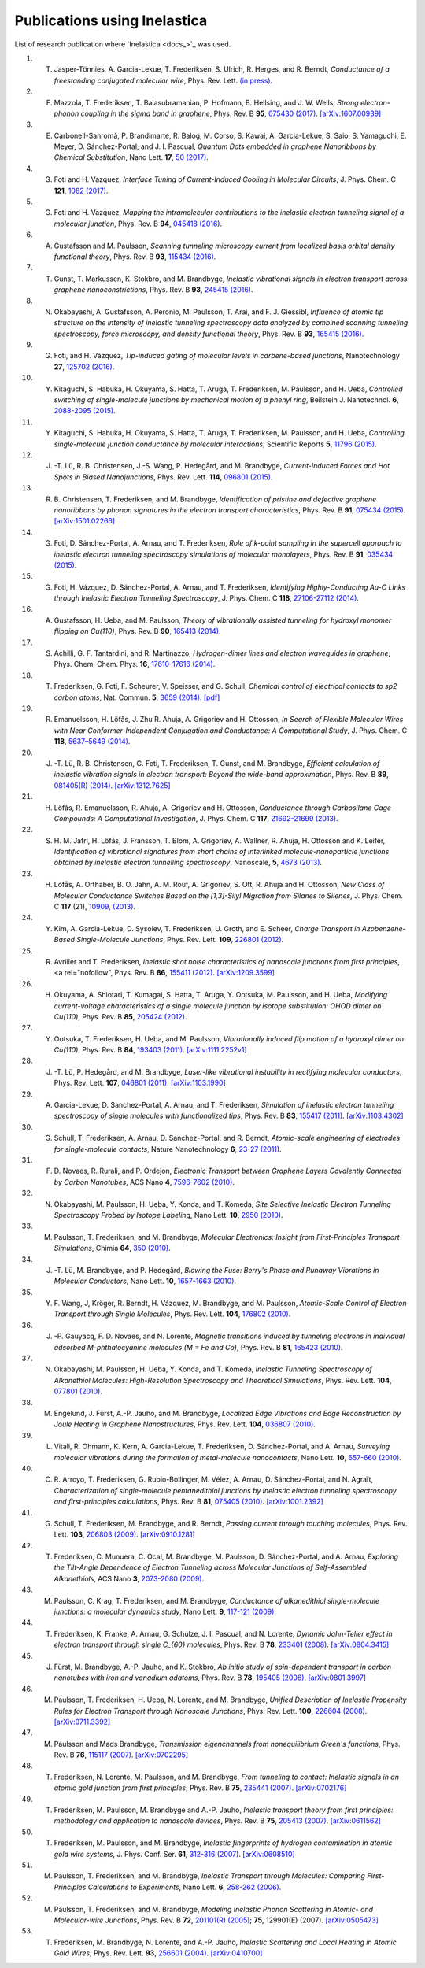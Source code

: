 .. _publications:

Publications using Inelastica
=============================

List of research publication where `Inelastica <docs_>`_ was used.

#. T. Jasper-Tönnies, A. Garcia-Lekue, T. Frederiksen, S. Ulrich, R. Herges, and R. Berndt, *Conductance of a freestanding conjugated molecular wire*, Phys. Rev. Lett. `(in press) <https://journals.aps.org/prl/accepted/b7073Yf3Q1d10363606b00279129695199a58fc9f>`_.

#. F. Mazzola, T. Frederiksen, T. Balasubramanian, P. Hofmann, B. Hellsing, and J. W. Wells, *Strong electron-phonon coupling in the sigma band in graphene*, Phys. Rev. B **95**, `075430 (2017) <http://journals.aps.org/prb/abstract/10.1103/PhysRevB.95.075430>`_. `[arXiv:1607.00939] <http://arxiv.org/abs/1607.00939>`_

#. E. Carbonell-Sanromà, P. Brandimarte, R. Balog, M. Corso, S. Kawai, A. Garcia-Lekue, S. Saio, S. Yamaguchi, E. Meyer, D. Sánchez-Portal, and J. I. Pascual, *Quantum Dots embedded in graphene Nanoribbons by Chemical Substitution*, Nano Lett. **17**, `50 (2017) <http://pubs.acs.org/doi/abs/10.1021/acs.nanolett.6b03148>`_.

#. G. Foti and H. Vazquez, *Interface Tuning of Current-Induced Cooling in Molecular Circuits*, J. Phys. Chem. C **121**, `1082 (2017) <http://pubs.acs.org/doi/abs/10.1021/acs.jpcc.6b11955>`_.

#. G. Foti and H. Vazquez, *Mapping the intramolecular contributions to the inelastic electron tunneling signal of a molecular junction*, Phys. Rev. B **94**, `045418 (2016) <https://journals.aps.org/prb/abstract/10.1103/PhysRevB.94.045418>`_.

#. A. Gustafsson and M. Paulsson, *Scanning tunneling microscopy current from localized basis orbital density functional theory*, Phys. Rev. B **93**, `115434 (2016) <https://journals.aps.org/prb/abstract/10.1103/PhysRevB.93.115434>`_.

#. T. Gunst, T. Markussen, K. Stokbro, and M. Brandbyge, *Inelastic vibrational signals in electron transport across graphene nanoconstrictions*, Phys. Rev. B **93**, `245415 (2016) <https://journals.aps.org/prb/abstract/10.1103/PhysRevB.93.245415>`_.

#. N. Okabayashi, A. Gustafsson, A. Peronio, M. Paulsson, T. Arai, and F. J. Giessibl, *Influence of atomic tip structure on the intensity of inelastic tunneling spectroscopy data analyzed by combined scanning tunneling spectroscopy, force microscopy, and density functional theory*, Phys. Rev. B **93**, `165415 (2016) <https://journals.aps.org/prb/abstract/10.1103/PhysRevB.93.165415>`_.

#. G. Foti, and H. Vázquez, *Tip-induced gating of molecular levels in carbene-based junctions*, Nanotechnology **27**, `125702 (2016) <http://iopscience.iop.org/article/10.1088/0957-4484/27/12/125702>`_.

#. Y. Kitaguchi, S. Habuka, H. Okuyama, S. Hatta, T. Aruga, T. Frederiksen, M. Paulsson, and H. Ueba, *Controlled switching of single-molecule junctions by mechanical motion of a phenyl ring*, Beilstein J. Nanotechnol. **6**, `2088-2095 (2015) <http://www.beilstein-journals.org/bjnano/content/6/1/213>`_.

#. Y. Kitaguchi, S. Habuka, H. Okuyama, S. Hatta, T. Aruga, T. Frederiksen, M. Paulsson, and H. Ueba, *Controlling single-molecule junction conductance by molecular interactions*, Scientific Reports **5**, `11796 (2015) <http://www.nature.com/srep/2015/150702/srep11796/full/srep11796.html>`_.

#. J. -T. Lü, R. B. Christensen, J.-S. Wang, P. Hedegård, and M. Brandbyge, *Current-Induced Forces and Hot Spots in Biased Nanojunctions*, Phys. Rev. Lett. **114**, `096801 (2015) <http://journals.aps.org/prl/abstract/10.1103/PhysRevLett.114.096801>`_.

#. R. \ B. Christensen, T. Frederiksen, and M. Brandbyge, *Identification of pristine and defective graphene nanoribbons by phonon signatures in the electron transport characteristics*, Phys. Rev. B **91**, `075434 (2015) <http://journals.aps.org/prb/abstract/10.1103/PhysRevB.91.075434>`_. `[arXiv:1501.02266] <http://arxiv.org/abs/1501.02266>`_

#. G. Foti, D. Sánchez-Portal, A. Arnau, and T. Frederiksen, *Role of k-point sampling in the supercell approach to inelastic electron tunneling spectroscopy simulations of molecular monolayers*, Phys. Rev. B **91**, `035434 (2015) <http://journals.aps.org/prb/abstract/10.1103/PhysRevB.91.035434>`_.

#. G. Foti, H. Vázquez, D. Sánchez-Portal, A. Arnau, and T. Frederiksen, *Identifying Highly-Conducting Au-C Links through Inelastic Electron Tunneling Spectroscopy*, J. Phys. Chem. C **118**, `27106-27112 (2014) <http://pubs.acs.org/doi/abs/10.1021/jp5077824>`_. 

#. A. Gustafsson, H. Ueba, and M. Paulsson, *Theory of vibrationally assisted tunneling for hydroxyl monomer flipping on Cu(110)*, Phys. Rev. B **90**, `165413 (2014) <http://journals.aps.org/prb/abstract/10.1103/PhysRevB.90.165413>`_.

#. S. Achilli, G. F. Tantardini, and R. Martinazzo, *Hydrogen-dimer lines and electron waveguides in graphene*, Phys. Chem. Chem. Phys. **16**, `17610-17616 (2014) <http://pubs.rsc.org/en/Content/ArticleLanding/2014/CP/C4CP01025F#!divAbstract>`_.

#. T. Frederiksen, G. Foti, F. Scheurer, V. Speisser, and G. Schull, *Chemical control of electrical contacts to sp2 carbon atoms*, Nat. Commun. **5**, `3659 (2014) <http://www.nature.com/ncomms/2014/140416/ncomms4659/full/ncomms4659.html>`_. `[pdf] <http://www.nature.com/ncomms/2014/140416/ncomms4659/pdf/ncomms4659.pdf>`_

#. R. Emanuelsson, H. Löfås, J. Zhu R. Ahuja, A. Grigoriev and H. Ottosson, *In Search of Flexible Molecular Wires with Near Conformer-Independent Conjugation and Conductance: A Computational Study*, J. Phys. Chem. C **118**, `5637–5649 (2014) <http://pubs.acs.org/doi/abs/10.1021/jp409767r>`_.

#. J. -T. Lü, R. B. Christensen, G. Foti, T. Frederiksen, T. Gunst, and M. Brandbyge, *Efficient calculation of inelastic vibration signals in electron transport: Beyond the wide-band approximation*, Phys. Rev. B **89**, `081405(R) (2014) <http://link.aps.org/abstract/PRB/v89/e081405>`_. `[arXiv:1312.7625] <http://arxiv.org/abs/1312.7625>`_

#. H. Löfås, R. Emanuelsson, R. Ahuja, A. Grigoriev and H. Ottosson, *Conductance through Carbosilane Cage Compounds: A Computational Investigation*, J. Phys. Chem. C **117**, `21692-21699 (2013) <http://pubs.acs.org/doi/abs/10.1021/jp407485n>`_.

#. S. \ H. M. Jafri, H. Löfås,  J. Fransson, T. Blom, A. Grigoriev, A. Wallner, R. Ahuja, H. Ottosson and K. Leifer, *Identification of vibrational signatures from short chains of interlinked molecule-nanoparticle junctions obtained by inelastic electron tunnelling spectroscopy*, Nanoscale, **5**, `4673 (2013) <http://pubs.rsc.org/en/content/articlelanding/2013/nr/c3nr00505d>`_.

#. H. Löfås, A. Orthaber, B. O. Jahn, A. M. Rouf, A. Grigoriev, S. Ott, R. Ahuja and H. Ottosson, *New Class of Molecular Conductance Switches Based on the [1,3]-Silyl Migration from Silanes to Silenes*, J. Phys. Chem. C **117** (21), `10909, (2013) <http://pubs.acs.org/doi/abs/10.1021/jp400062y>`_.

#. Y. Kim, A. Garcia-Lekue, D. Sysoiev, T. Frederiksen, U. Groth, and E. Scheer, *Charge Transport in Azobenzene-Based Single-Molecule Junctions*, Phys. Rev. Lett. **109**, `226801 (2012) <http://link.aps.org/doi/10.1103/PhysRevLett.109.226801>`_.

#. R. Avriller and T. Frederiksen, *Inelastic shot noise characteristics of nanoscale junctions from first principles*, <a rel="nofollow", Phys. Rev. B **86**, `155411 (2012) <http://prb.aps.org/abstract/PRB/v86/i15/e155411>`_. `[arXiv:1209.3599] <http://arxiv.org/abs/1209.3599>`_

#. H. Okuyama, A. Shiotari, T. Kumagai, S. Hatta, T. Aruga, Y. Ootsuka, M. Paulsson, and H. Ueba, *Modifying current-voltage characteristics of a single molecule junction by isotope substitution: OHOD dimer on Cu(110)*, Phys. Rev. B **85**, `205424 (2012) <http://link.aps.org/doi/10.1103/PhysRevB.85.205424>`_.

#. Y. Ootsuka, T. Frederiksen, H. Ueba, and M. Paulsson, *Vibrationally induced flip motion of a hydroxyl dimer on Cu(110)*, Phys. Rev. B **84**, `193403 (2011) <http://prb.aps.org/abstract/PRB/v84/i19/e193403>`_. `[arXiv:1111.2252v1] <http://arxiv.org/abs/1111.2252v1>`_

#. J. -T. Lü, P. Hedegård, and M. Brandbyge, *Laser-like vibrational instability in rectifying molecular conductors*, Phys. Rev. Lett. **107**, `046801 (2011) <http://link.aps.org/doi/10.1103/PhysRevLett.107.046801>`_. `[arXiv:1103.1990] <http://arxiv.org/abs/1103.1990>`_

#. A. Garcia-Lekue, D. Sanchez-Portal, A. Arnau, and T. Frederiksen, *Simulation of inelastic electron tunneling spectroscopy of single molecules with functionalized tips*, Phys. Rev. B **83**, `155417 (2011) <http://prb.aps.org/abstract/PRB/v83/i15/e155417>`_. `[arXiv:1103.4302] <http://arxiv.org/abs/1103.4302>`_

#. G. Schull, T. Frederiksen, A. Arnau, D. Sanchez-Portal, and R. Berndt, *Atomic-scale engineering of electrodes for single-molecule contacts*, Nature Nanotechnology **6**, `23-27 (2011) <http://www.nature.com/nnano/journal/vaop/ncurrent/full/nnano.2010.215.html>`_.

#. F. \ D. Novaes, R. Rurali, and P. Ordejon, *Electronic Transport between Graphene Layers Covalently Connected by Carbon Nanotubes*, ACS Nano **4**, `7596-7602 (2010) <http://pubs.acs.org/doi/abs/10.1021/nn102206n>`_.

#. N. Okabayashi, M. Paulsson, H. Ueba, Y. Konda, and T. Komeda, *Site Selective Inelastic Electron Tunneling Spectroscopy Probed by Isotope Labeling*, Nano Lett. **10**, `2950 (2010) <http://dx.doi.org/10.1021/nl1011323>`_.

#. M. Paulsson, T. Frederiksen, and M. Brandbyge, *Molecular Electronics: Insight from First-Principles Transport Simulations*, Chimia **64**, `350 (2010) <http://www.ingentaconnect.com/content/scs/chimia/2010/00000064/00000006>`_.

#. J. -T. Lü, M. Brandbyge, and P. Hedegård, *Blowing the Fuse: Berry's Phase and Runaway Vibrations in Molecular Conductors*, Nano Lett. **10**, `1657-1663 (2010) <http://dx.doi.org/10.1021/nl904233u>`_.

#. Y. \ F. Wang, J, Kröger, R. Berndt, H. Vázquez, M. Brandbyge, and M. Paulsson, *Atomic-Scale Control of Electron Transport through Single Molecules*, Phys. Rev. Lett. **104**, `176802 (2010) <http://link.aps.org/doi/10.1103/PhysRevLett.104.176802>`_.

#. J. -P. Gauyacq, F. D. Novaes, and N. Lorente, *Magnetic transitions induced by tunneling electrons in individual adsorbed M-phthalocyanine molecules (M = Fe and Co)*, Phys. Rev. B **81**, `165423 (2010) <http://link.aps.org/doi/10.1103/PhysRevB.81.165423>`_.

#. N. Okabayashi, M. Paulsson, H. Ueba, Y. Konda, and T. Komeda, *Inelastic Tunneling Spectroscopy of Alkanethiol Molecules: High-Resolution Spectroscopy and Theoretical Simulations*, Phys. Rev. Lett. **104**, `077801 (2010) <http://link.aps.org/doi/10.1103/PhysRevLett.104.077801>`_.

#. M. Engelund, J. Fürst, A.-P. Jauho, and M. Brandbyge, *Localized Edge Vibrations and Edge Reconstruction by Joule Heating in Graphene Nanostructures*, Phys. Rev. Lett. **104**, `036807 (2010) <http://prl.aps.org/abstract/PRL/v104/i3/e036807>`_.

#. L. Vitali, R. Ohmann, K. Kern, A. Garcia-Lekue, T. Frederiksen, D. Sánchez-Portal, and A. Arnau, *Surveying molecular vibrations during the formation of metal-molecule nanocontacts*, Nano Lett. **10**, `657-660 (2010) <http://pubs.acs.org/doi/abs/10.1021/nl903760k>`_.

#. C. \ R. Arroyo, T. Frederiksen, G. Rubio-Bollinger, M. Vélez, A. Arnau, D. Sánchez-Portal, and N. Agraït, *Characterization of single-molecule pentanedithiol junctions by inelastic electron tunneling spectroscopy and first-principles calculations*, Phys. Rev. B **81**, `075405 (2010) <http://prb.aps.org/abstract/PRB/v81/i7/e075405>`_. `[arXiv:1001.2392] <http://arxiv.org/abs/1001.2392>`_

#. G. Schull, T. Frederiksen, M. Brandbyge, and R. Berndt, *Passing current through touching molecules*, Phys. Rev. Lett. **103**, `206803 (2009) <http://link.aps.org/doi/10.1103/PhysRevLett.103.206803>`_. `[arXiv:0910.1281] <http://arxiv.org/abs/0910.1281>`_

#. T. Frederiksen, C. Munuera, C. Ocal, M. Brandbyge, M. Paulsson, D. Sánchez-Portal, and A. Arnau, *Exploring the Tilt-Angle Dependence of Electron Tunneling across Molecular Junctions of Self-Assembled Alkanethiols*, ACS Nano **3**, `2073-2080 (2009) <http://pubs.acs.org/doi/abs/10.1021/nn9000808>`_.

#. M. Paulsson, C. Krag, T. Frederiksen, and M. Brandbyge, *Conductance of alkanedithiol single-molecule junctions: a molecular dynamics study*, Nano Lett. **9**, `117-121 (2009) <http://pubs.acs.org/doi/abs/10.1021/nl802643h>`_.

#. T. Frederiksen, K. Franke, A. Arnau, G. Schulze, J. I. Pascual, and N. Lorente, *Dynamic Jahn-Teller effect in electron transport through single C_{60} molecules*, Phys. Rev. B **78**, `233401 (2008) <http://link.aps.org/doi/10.1103/PhysRevB.78.233401>`_. `[arXiv:0804.3415] <http://arxiv.org/abs/0804.3415>`_

#. J. Fürst, M. Brandbyge, A.-P. Jauho, and K. Stokbro, *Ab initio study of spin-dependent transport in carbon nanotubes with iron and vanadium adatoms*, Phys. Rev. B **78**, `195405 (2008) <http://link.aps.org/doi/10.1103/PhysRevB.78.195405>`_. `[arXiv:0801.3997] <http://arxiv.org/abs/0801.3997>`_

#. M. Paulsson, T. Frederiksen, H. Ueba, N. Lorente, and M. Brandbyge, *Unified Description of Inelastic Propensity Rules for Electron Transport through Nanoscale Junctions*, Phys. Rev. Lett. **100**, `226604 (2008) <http://link.aps.org/doi/10.1103/PhysRevLett.100.226604>`_. `[arXiv:0711.3392] <http://arxiv.org/abs/0711.3392>`_

#. M. Paulsson and Mads Brandbyge, *Transmission eigenchannels from nonequilibrium Green's functions*, Phys. Rev. B **76**, `115117 (2007) <http://prb.aps.org/abstract/PRB/v76/i11/e115117>`_. `[arXiv:0702295] <http://arxiv.org/abs/cond-mat/0702295>`_

#. T. Frederiksen, N. Lorente, M. Paulsson, and M. Brandbyge, *From tunneling to contact: Inelastic signals in an atomic gold junction from first principles*, Phys. Rev. B **75**, `235441 (2007) <http://link.aps.org/doi/10.1103/PhysRevB.75.235441>`_. `[arXiv:0702176] <http://arxiv.org/abs/cond-mat/0702176>`_

#. T. Frederiksen, M. Paulsson, M. Brandbyge and A.-P. Jauho, *Inelastic transport theory from first principles: methodology and application to nanoscale devices*, Phys. Rev. B **75**, `205413 (2007) <http://link.aps.org/doi/10.1103/PhysRevB.75.205413>`_. `[arXiv:0611562] <http://arxiv.org/abs/cond-mat/0611562>`_

#. T. Frederiksen, M. Paulsson, and M. Brandbyge, *Inelastic fingerprints of hydrogen contamination in atomic gold wire systems*, J. Phys. Conf. Ser. **61**, `312-316 (2007) <http://iopscience.iop.org/1742-6596/61/1/063>`_. `[arXiv:0608510] <http://arxiv.org/abs/cond-mat/0608510>`_

#. M. Paulsson, T. Frederiksen, and M. Brandbyge, *Inelastic Transport through Molecules: Comparing First-Principles Calculations to Experiments*, Nano Lett. **6**, `258-262 (2006) <http://pubs.acs.org/doi/abs/10.1021/nl052224r>`_.

#. M. Paulsson, T. Frederiksen, and M. Brandbyge, *Modeling Inelastic Phonon Scattering in Atomic- and Molecular-wire Junctions*, Phys. Rev. B **72**, `201101(R) (2005) <http://link.aps.org/doi/10.1103/PhysRevB.72.201101>`_; **75**, 129901(E) (2007). `[arXiv:0505473] <http://arxiv.org/abs/cond-mat/0505473>`_

#. T. Frederiksen, M. Brandbyge, N. Lorente, and A.-P. Jauho, *Inelastic Scattering and Local Heating in Atomic Gold Wires*, Phys. Rev. Lett. **93**, `256601 (2004) <http://link.aps.org/doi/10.1103/PhysRevLett.93.256601>`_. `[arXiv:0410700] <http://arxiv.org/abs/cond-mat/0410700>`_
